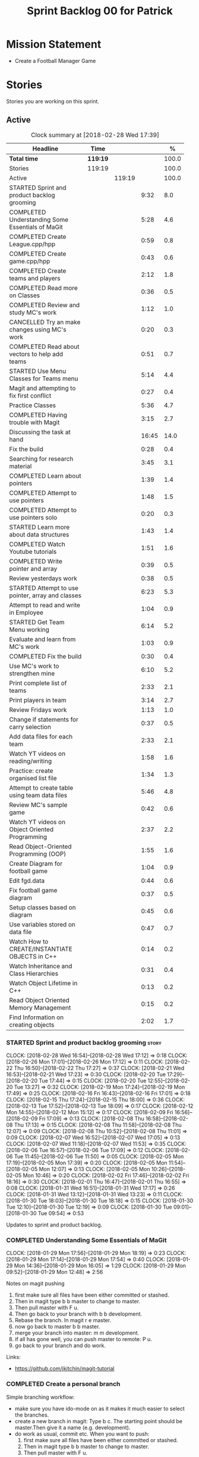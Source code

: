 #+title: Sprint Backlog 00 for Patrick
#+options: date:nil toc:nil author:nil num:nil
#+todo: STARTED | COMPLETED CANCELLED POSTPONED
#+tags: { story(s) epic(e) }

* Mission Statement

- Create a Football Manager Game

* Stories

Stories you are working on this sprint.

** Active

#+begin: clocktable :maxlevel 3 :scope subtree :indent nil :emphasize nil :scope file :narrow 75 :formula %
#+CAPTION: Clock summary at [2018-02-28 Wed 17:39]
| <75>                                                                        |          |        |       |       |
| Headline                                                                    | Time     |        |       |     % |
|-----------------------------------------------------------------------------+----------+--------+-------+-------|
| *Total time*                                                                | *119:19* |        |       | 100.0 |
|-----------------------------------------------------------------------------+----------+--------+-------+-------|
| Stories                                                                     | 119:19   |        |       | 100.0 |
| Active                                                                      |          | 119:19 |       | 100.0 |
| STARTED Sprint and product backlog grooming                                 |          |        |  9:32 |   8.0 |
| COMPLETED Understanding Some Essentials of MaGit                            |          |        |  5:28 |   4.6 |
| COMPLETED Create League.cpp/hpp                                             |          |        |  0:59 |   0.8 |
| COMPLETED Create game.cpp/hpp                                               |          |        |  0:43 |   0.6 |
| COMPLETED Create teams and players                                          |          |        |  2:12 |   1.8 |
| COMPLETED Read more on Classes                                              |          |        |  0:36 |   0.5 |
| COMPLETED Review and study MC's work                                        |          |        |  1:12 |   1.0 |
| CANCELLED Try an make changes using MC's work                               |          |        |  0:20 |   0.3 |
| COMPLETED Read about vectors to help add teams                              |          |        |  0:51 |   0.7 |
| STARTED Use Menu Classes for Teams menu                                     |          |        |  5:14 |   4.4 |
| Magit and attempting to fix first conflict                                  |          |        |  0:27 |   0.4 |
| Practice Classes                                                            |          |        |  5:36 |   4.7 |
| COMPLETED Having trouble with Magit                                         |          |        |  3:15 |   2.7 |
| Discussing the task at hand                                                 |          |        | 16:45 |  14.0 |
| Fix the build                                                               |          |        |  0:28 |   0.4 |
| Searching for research material                                             |          |        |  3:45 |   3.1 |
| COMPLETED Learn about pointers                                              |          |        |  1:39 |   1.4 |
| COMPLETED Attempt to use pointers                                           |          |        |  1:48 |   1.5 |
| COMPLETED Attempt to use pointers solo                                      |          |        |  0:20 |   0.3 |
| STARTED Learn more about data structures                                    |          |        |  1:43 |   1.4 |
| COMPLETED Watch Youtube tutorials                                           |          |        |  1:51 |   1.6 |
| COMPLETED Write pointer and array                                           |          |        |  0:39 |   0.5 |
| Review yesterdays work                                                      |          |        |  0:38 |   0.5 |
| STARTED Attempt to use pointer, array and classes                           |          |        |  6:23 |   5.3 |
| Attempt to read and write in Employee                                       |          |        |  1:04 |   0.9 |
| STARTED Get Team Menu working                                               |          |        |  6:14 |   5.2 |
| Evaluate and learn from MC's work                                           |          |        |  1:03 |   0.9 |
| COMPLETED Fix the build                                                     |          |        |  0:30 |   0.4 |
| Use MC's work to strengthen mine                                            |          |        |  6:10 |   5.2 |
| Print complete list of teams                                                |          |        |  2:33 |   2.1 |
| Print players in team                                                       |          |        |  3:14 |   2.7 |
| Review Fridays work                                                         |          |        |  1:13 |   1.0 |
| Change if statements for carry selection                                    |          |        |  0:37 |   0.5 |
| Add data files for each team                                                |          |        |  2:33 |   2.1 |
| Watch YT videos on reading/writing                                          |          |        |  1:58 |   1.6 |
| Practice: create organised list file                                        |          |        |  1:34 |   1.3 |
| Attempt to create table using team data files                               |          |        |  5:46 |   4.8 |
| Review MC's sample game                                                     |          |        |  0:42 |   0.6 |
| Watch YT videos on Object Oriented Programming                              |          |        |  2:37 |   2.2 |
| Read Object-Oriented Programming (OOP)                                      |          |        |  1:55 |   1.6 |
| Create Diagram for football game                                            |          |        |  1:04 |   0.9 |
| Edit fgd.data                                                               |          |        |  0:44 |   0.6 |
| Fix football game diagram                                                   |          |        |  0:37 |   0.5 |
| Setup classes based on diagram                                              |          |        |  0:45 |   0.6 |
| Use variables stored on data file                                           |          |        |  0:47 |   0.7 |
| Watch How to CREATE/INSTANTIATE OBJECTS in C++                              |          |        |  0:14 |   0.2 |
| Watch Inheritance and Class Hierarchies                                     |          |        |  0:31 |   0.4 |
| Watch Object Lifetime in C++                                                |          |        |  0:13 |   0.2 |
| Read Object Oriented Memory Management                                      |          |        |  0:15 |   0.2 |
| Find Information on creating objects                                        |          |        |  2:02 |   1.7 |
#+TBLFM: $5='(org-clock-time% @3$2 $2..$4);%.1f
#+end:


*** STARTED Sprint and product backlog grooming                       :story:
    CLOCK: [2018-02-28 Wed 16:54]--[2018-02-28 Wed 17:12] =>  0:18
    CLOCK: [2018-02-26 Mon 17:01]--[2018-02-26 Mon 17:12] =>  0:11
    CLOCK: [2018-02-22 Thu 16:50]--[2018-02-22 Thu 17:27] =>  0:37
    CLOCK: [2018-02-21 Wed 16:53]--[2018-02-21 Wed 17:23] =>  0:30
    CLOCK: [2018-02-20 Tue 17:29]--[2018-02-20 Tue 17:44] =>  0:15
    CLOCK: [2018-02-20 Tue 12:55]--[2018-02-20 Tue 13:27] =>  0:32
    CLOCK: [2018-02-19 Mon 17:24]--[2018-02-19 Mon 17:49] =>  0:25
    CLOCK: [2018-02-16 Fri 16:43]--[2018-02-16 Fri 17:01] =>  0:18
    CLOCK: [2018-02-15 Thu 17:24]--[2018-02-15 Thu 18:00] =>  0:36
    CLOCK: [2018-02-13 Tue 17:52]--[2018-02-13 Tue 18:09] =>  0:17
    CLOCK: [2018-02-12 Mon 14:55]--[2018-02-12 Mon 15:12] =>  0:17
    CLOCK: [2018-02-09 Fri 16:56]--[2018-02-09 Fri 17:09] =>  0:13
    CLOCK: [2018-02-08 Thu 16:58]--[2018-02-08 Thu 17:13] =>  0:15
    CLOCK: [2018-02-08 Thu 11:58]--[2018-02-08 Thu 12:07] =>  0:09
    CLOCK: [2018-02-08 Thu 10:52]--[2018-02-08 Thu 11:01] =>  0:09
    CLOCK: [2018-02-07 Wed 16:52]--[2018-02-07 Wed 17:05] =>  0:13
    CLOCK: [2018-02-07 Wed 11:18]--[2018-02-07 Wed 11:53] =>  0:35
    CLOCK: [2018-02-06 Tue 16:57]--[2018-02-06 Tue 17:09] =>  0:12
    CLOCK: [2018-02-06 Tue 11:45]--[2018-02-06 Tue 11:50] =>  0:05
    CLOCK: [2018-02-05 Mon 17:19]--[2018-02-05 Mon 17:39] =>  0:20
    CLOCK: [2018-02-05 Mon 11:54]--[2018-02-05 Mon 12:07] =>  0:13
    CLOCK: [2018-02-05 Mon 10:26]--[2018-02-05 Mon 10:46] =>  0:20
    CLOCK: [2018-02-02 Fri 17:46]--[2018-02-02 Fri 18:16] =>  0:30
    CLOCK: [2018-02-01 Thu 16:47]--[2018-02-01 Thu 16:55] =>  0:08
    CLOCK: [2018-01-31 Wed 16:51]--[2018-01-31 Wed 17:17] =>  0:26
    CLOCK: [2018-01-31 Wed 13:12]--[2018-01-31 Wed 13:23] =>  0:11
    CLOCK: [2018-01-30 Tue 18:03]--[2018-01-30 Tue 18:18] =>  0:15
    CLOCK: [2018-01-30 Tue 12:10]--[2018-01-30 Tue 12:19] =>  0:09
    CLOCK: [2018-01-30 Tue 09:01]--[2018-01-30 Tue 09:54] =>  0:53

Updates to sprint and product backlog.

*** COMPLETED Understanding Some Essentials of MaGit
    CLOSED: [2018-01-30 Tue 09:47]
    CLOCK: [2018-01-29 Mon 17:56]--[2018-01-29 Mon 18:19] =>  0:23
    CLOCK: [2018-01-29 Mon 17:14]--[2018-01-29 Mon 17:54] =>  0:40
    CLOCK: [2018-01-29 Mon 14:36]--[2018-01-29 Mon 16:05] =>  1:29
    CLOCK: [2018-01-29 Mon 09:52]--[2018-01-29 Mon 12:48] =>  2:56

Notes on magit pushing

1. first make sure all files have been either committed or stashed.
2. Then in magit type b b master to change to master.
3. Then pull master with F u.
4. Then go back to your branch with b b development.
5. Rebase the branch. In magit r e master.
6. now go back to master b b master.
7. merge your branch into master: m m development.
8. if all has gone well, you can push master to remote: P u.
9. go back to your branch and do work.

Links:

- https://github.com/jkitchin/magit-tutorial

*** COMPLETED Create a personal branch
    CLOSED: [2018-01-30 Tue 09:48]

Simple branching workflow:

- make sure you have ido-mode on as it makes it much easier to select
  the branches.
- create a new branch in magit: Type b c. The starting point should be
  master.Then give it a name (e.g. development).
- do work as usual, commit etc. When you want to push:
  1. first make sure all files have been either committed or stashed.
  2. Then in magit type b b master to change to master.
  3. Then pull master with F u.
  4. Then go back to your branch with b b development.
  5. Rebase the branch. In magit r e master.
  6. now go back to master b b master.
  7. merge your branch into master: m m development.
  8. if all has gone well, you can push master to remote: P u.
  9. go back to your branch and do work.

*** COMPLETED Create League.cpp/hpp
    CLOSED: [2018-01-30 Tue 11:25]
    CLOCK: [2018-01-30 Tue 10:26]--[2018-01-30 Tue 11:25] =>  0:59

- Created league.cpp/hpp
- Connected it to main.cpp
- Updated CMakeLists.txt
- Compile
- Test to see if working

*** COMPLETED Create game.cpp/hpp
    CLOSED: [2018-01-30 Tue 12:18]
    CLOCK: [2018-01-30 Tue 11:26]--[2018-01-30 Tue 12:09] =>  0:43

- Created game.cpp/hpp
- Connected it to main.cpp
- Updated CMakeLists.txt
- Compile
- Test to see if working

*** COMPLETED Create teams and players
    CLOSED: [2018-01-31 Wed 13:18]
    CLOCK: [2018-01-31 Wed 11:46]--[2018-01-31 Wed 12:29] =>  0:43
    CLOCK: [2018-01-31 Wed 10:30]--[2018-01-31 Wed 11:27] =>  0:57
    CLOCK: [2018-01-30 Tue 16:37]--[2018-01-30 Tue 17:09] =>  0:32

- Make appropriate cpp files
- Use diagram on Dia for correct vars
- Use for players: https://www.premierleague.com/players
- Input players and teams
- If all goes well see if you can create a table in league and place vars from teams

- Try to create a list of teams using what MC wrote for menus
- Use vector the make list

- Started from scratch
- Got a list of team
- User can select team

*** COMPLETED Read more on Classes
    CLOSED: [2018-01-30 Tue 18:00]
    CLOCK: [2018-01-30 Tue 13:36]--[2018-01-30 Tue 14:12] =>  0:36

Links:
- Classes https://www.tutorialspoint.com/cplusplus/cpp_classes_objects.htm
- Constructors https://www.geeksforgeeks.org/constructors-c/

*** COMPLETED Review and study MC's work
    CLOSED: [2018-01-30 Tue 18:07]
    CLOCK: [2018-01-30 Tue 14:12]--[2018-01-30 Tue 15:24] =>  1:12

- Read and try to understand MC's changes to:
> main.cpp
> menu.cpp/hpp
> menu_item.cpp/hpp

Notes:
- Need work on Vectors (100%)
- and referencing other files (not so much)

*** CANCELLED Try an make changes using MC's work
    CLOSED: [2018-02-02 Fri 17:57]
    CLOCK: [2018-01-30 Tue 15:28]--[2018-01-30 Tue 15:48] =>  0:20

- Discuss with NI what MC wrote

*** COMPLETED Read about vectors to help add teams
    CLOSED: [2018-01-30 Tue 18:18]
    CLOCK: [2018-01-30 Tue 17:11]--[2018-01-30 Tue 18:02] =>  1:03

Links:
- Vector as string https://stackoverflow.com/questions/4268886/initialize-a-vector-array-of-strings
- Vectors (not so good, but helps) https://syntaxdb.com/ref/cpp/vectors
- Vectors (better, more complicated) https://www.geeksforgeeks.org/vector-in-cpp-stl/
*** STARTED Use Menu Classes for Teams menu
    CLOCK: [2018-02-09 Fri 16:26]--[2018-02-09 Fri 16:56] =>  0:30
    CLOCK: [2018-02-09 Fri 15:26]--[2018-02-09 Fri 15:51] =>  0:25
    CLOCK: [2018-02-09 Fri 14:48]--[2018-02-09 Fri 15:14] =>  0:26
    CLOCK: [2018-02-09 Fri 14:20]--[2018-02-09 Fri 14:46] =>  0:26
    CLOCK: [2018-02-02 Fri 13:23]--[2018-02-02 Fri 14:40] =>  1:17
    CLOCK: [2018-02-02 Fri 11:56]--[2018-02-02 Fri 12:17] =>  0:21
    CLOCK: [2018-02-02 Fri 10:40]--[2018-02-02 Fri 11:08] =>  0:28
    CLOCK: [2018-01-31 Wed 14:34]--[2018-01-31 Wed 15:55] =>  1:21
- Create team class (in .hpp)
- Member called name
- See if it can be used from choose_team.cpp

*** Magit and attempting to fix first conflict
    CLOCK: [2018-01-31 Wed 15:57]--[2018-01-31 Wed 16:24] =>  0:27
*** Practice Classes
    CLOCK: [2018-02-06 Tue 15:16]--[2018-02-06 Tue 15:25] =>  0:09
    CLOCK: [2018-02-02 Fri 16:52]--[2018-02-02 Fri 17:46] =>  0:54
    CLOCK: [2018-02-02 Fri 16:14]--[2018-02-02 Fri 16:34] =>  0:20
    CLOCK: [2018-02-02 Fri 15:24]--[2018-02-02 Fri 16:00] =>  0:36
    CLOCK: [2018-02-02 Fri 09:39]--[2018-02-02 Fri 10:37] =>  0:58
    CLOCK: [2018-02-01 Thu 15:55]--[2018-02-01 Thu 16:42] =>  0:47
    CLOCK: [2018-02-01 Thu 12:01]--[2018-02-01 Thu 12:31] =>  0:30
    CLOCK: [2018-02-01 Thu 10:09]--[2018-02-01 Thu 10:56] =>  0:47
    CLOCK: [2018-02-01 Thu 09:01]--[2018-02-01 Thu 09:36] =>  0:35


Reading material:
- http://www.dev-hq.net/c++/10--simple-classes
- http://www.learncpp.com/cpp-tutorial/82-classes-and-class-members/
- http://www.cplusplus.com/doc/tutorial/classes/

- When finished reading, do quiz:http://www.sanfoundry.com/c-plus-plus-quiz-classes/
- Create some practice files in NI's repo
- Make test.cpp/hpp
- Use these files to practice what you just learnt

Create and Employee wage displayer
- touch filename.cpp/hpp
- touch cmakelists.txt
- touch main.cpp
- Use: http://www.learncpp.com/cpp-tutorial/82-classes-and-class-members/
- Successfully push work with no conflicts

Watch Youtube video:
- https://www.youtube.com/watch?v=J17xa1zu9UI

Complete quiz's based on classes
- https://www.geeksforgeeks.org/c-plus-plus-gq/class-and-object-gq/
- https://www.cprogramming.com/tutorial/quiz/quiz12.html
- http://gplsi.dlsi.ua.es/proyectos/examinador/test.php?id=16&lang=en

*** COMPLETED Having trouble with Magit
    CLOSED: [2018-02-01 Thu 11:56]
    CLOCK: [2018-02-01 Thu 14:45]--[2018-02-01 Thu 15:41] =>  0:56
    CLOCK: [2018-02-01 Thu 13:26]--[2018-02-01 Thu 14:45] =>  1:19
    CLOCK: [2018-02-01 Thu 10:56]--[2018-02-01 Thu 11:56] =>  1:00

- so you need to drop the commits you have merged already into master
- for that you do
- l l
- this is a process basically
- do ll (lower case L)
- find the last commit that was in master
- put the cursor over it
- and press x
- magit will then say something like master~2
- 2 being how many commits back you are going
- if you press enter it will then revert those commits in the current branch - should always be master
- you can then stash whatever is in the index
- z z "some name"
- at this point you are now in a place where master can pull again
- the rest is more or less as usual
- so write down this process - call it handling master conflicts or something
- and always make sure you are paying a lot of attention to what magit is saying

*** Discussing the task at hand
    CLOCK: [2018-02-28 Wed 16:13]--[2018-02-28 Wed 16:14] =>  0:01
    CLOCK: [2018-02-28 Wed 11:35]--[2018-02-28 Wed 11:54] =>  0:19
    CLOCK: [2018-02-26 Mon 16:34]--[2018-02-26 Mon 16:35] =>  0:01
    CLOCK: [2018-02-26 Mon 14:31]--[2018-02-26 Mon 15:04] =>  0:33
    CLOCK: [2018-02-26 Mon 11:48]--[2018-02-26 Mon 12:42] =>  0:54
    CLOCK: [2018-02-22 Thu 13:33]--[2018-02-22 Thu 14:30] =>  0:57
    CLOCK: [2018-02-22 Thu 11:21]--[2018-02-22 Thu 11:29] =>  0:08
    CLOCK: [2018-02-21 Wed 15:06]--[2018-02-21 Wed 15:15] =>  0:09
    CLOCK: [2018-02-21 Wed 12:21]--[2018-02-21 Wed 12:44] =>  0:23
    CLOCK: [2018-02-21 Wed 11:35]--[2018-02-21 Wed 11:56] =>  0:21
    CLOCK: [2018-02-20 Tue 16:16]--[2018-02-20 Tue 16:40] =>  0:24
    CLOCK: [2018-02-20 Tue 12:47]--[2018-02-20 Tue 12:55] =>  0:08
    CLOCK: [2018-02-20 Tue 12:19]--[2018-02-20 Tue 12:34] =>  0:15
    CLOCK: [2018-02-19 Mon 16:32]--[2018-02-19 Mon 16:41] =>  0:09
    CLOCK: [2018-02-19 Mon 16:10]--[2018-02-19 Mon 16:16] =>  0:06
    CLOCK: [2018-02-19 Mon 15:43]--[2018-02-19 Mon 15:46] =>  0:03
    CLOCK: [2018-02-19 Mon 12:23]--[2018-02-19 Mon 12:37] =>  0:14
    CLOCK: [2018-02-19 Mon 12:11]--[2018-02-19 Mon 12:17] =>  0:06
    CLOCK: [2018-02-19 Mon 11:40]--[2018-02-19 Mon 12:01] =>  0:21
    CLOCK: [2018-02-16 Fri 15:10]--[2018-02-16 Fri 15:35] =>  0:25
    CLOCK: [2018-02-16 Fri 14:18]--[2018-02-16 Fri 14:37] =>  0:19
    CLOCK: [2018-02-16 Fri 12:01]--[2018-02-16 Fri 12:15] =>  0:14
    CLOCK: [2018-02-15 Thu 16:27]--[2018-02-15 Thu 16:36] =>  0:09
    CLOCK: [2018-02-15 Thu 15:50]--[2018-02-15 Thu 16:05] =>  0:15
    CLOCK: [2018-02-15 Thu 15:33]--[2018-02-15 Thu 15:34] =>  0:01
    CLOCK: [2018-02-15 Thu 14:46]--[2018-02-15 Thu 15:11] =>  0:25
    CLOCK: [2018-02-15 Thu 12:36]--[2018-02-15 Thu 12:38] =>  0:02
    CLOCK: [2018-02-15 Thu 10:26]--[2018-02-15 Thu 10:33] =>  0:07
    CLOCK: [2018-02-14 Wed 13:09]--[2018-02-14 Wed 13:31] =>  0:22
    CLOCK: [2018-02-14 Wed 11:50]--[2018-02-14 Wed 12:03] =>  0:13
    CLOCK: [2018-02-13 Tue 15:09]--[2018-02-13 Tue 15:31] =>  0:22
    CLOCK: [2018-02-13 Tue 12:34]--[2018-02-13 Tue 13:03] =>  0:29
    CLOCK: [2018-02-13 Tue 11:17]--[2018-02-13 Tue 12:09] =>  0:52
    CLOCK: [2018-02-12 Mon 14:52]--[2018-02-12 Mon 14:55] =>  0:03
    CLOCK: [2018-02-12 Mon 14:11]--[2018-02-12 Mon 14:25] =>  0:14
    CLOCK: [2018-02-12 Mon 11:51]--[2018-02-12 Mon 12:22] =>  0:31
    CLOCK: [2018-02-12 Mon 11:08]--[2018-02-12 Mon 11:11] =>  0:03
    CLOCK: [2018-02-09 Fri 15:51]--[2018-02-09 Fri 16:26] =>  0:35
    CLOCK: [2018-02-09 Fri 15:14]--[2018-02-09 Fri 15:26] =>  0:12
    CLOCK: [2018-02-09 Fri 14:46]--[2018-02-09 Fri 14:48] =>  0:02
    CLOCK: [2018-02-09 Fri 12:35]--[2018-02-09 Fri 12:57] =>  0:22
    CLOCK: [2018-02-09 Fri 11:50]--[2018-02-09 Fri 12:06] =>  0:16
    CLOCK: [2018-02-08 Thu 16:34]--[2018-02-08 Thu 16:58] =>  0:24
    CLOCK: [2018-02-08 Thu 15:19]--[2018-02-08 Thu 15:41] =>  0:22
    CLOCK: [2018-02-08 Thu 11:30]--[2018-02-08 Thu 11:42] =>  0:12
    CLOCK: [2018-02-08 Thu 11:01]--[2018-02-08 Thu 11:11] =>  0:10
    CLOCK: [2018-02-08 Thu 10:18]--[2018-02-08 Thu 10:26] =>  0:08
    CLOCK: [2018-02-07 Wed 16:03]--[2018-02-07 Wed 16:34] =>  0:31
    CLOCK: [2018-02-07 Wed 15:39]--[2018-02-07 Wed 15:41] =>  0:02
    CLOCK: [2018-02-07 Wed 14:44]--[2018-02-07 Wed 14:50] =>  0:06
    CLOCK: [2018-02-07 Wed 14:05]--[2018-02-07 Wed 14:29] =>  0:24
    CLOCK: [2018-02-07 Wed 10:53]--[2018-02-07 Wed 11:10] =>  0:17
    CLOCK: [2018-02-05 Mon 16:57]--[2018-02-05 Mon 17:19] =>  0:22
    CLOCK: [2018-02-05 Mon 15:17]--[2018-02-05 Mon 15:37] =>  0:20
    CLOCK: [2018-02-02 Fri 16:34]--[2018-02-02 Fri 16:40] =>  0:06
    CLOCK: [2018-02-02 Fri 16:01]--[2018-02-02 Fri 16:03] =>  0:02
    CLOCK: [2018-02-02 Fri 14:51]--[2018-02-02 Fri 15:13] =>  0:22
    CLOCK: [2018-02-02 Fri 11:08]--[2018-02-02 Fri 11:39] =>  0:31
    CLOCK: [2018-02-02 Fri 09:30]--[2018-02-02 Fri 09:37] =>  0:07
    CLOCK: [2018-02-02 Fri 09:01]--[2018-02-02 Fri 09:15] =>  0:14

*** Fix the build
    CLOCK: [2018-02-15 Thu 11:08]--[2018-02-15 Thu 11:22] =>  0:14
    CLOCK: [2018-02-02 Fri 09:15]--[2018-02-02 Fri 09:29] =>  0:14

- remove line: //choose_teams();

*** Searching for research material
    CLOCK: [2018-02-28 Wed 11:54]--[2018-02-28 Wed 12:45] =>  0:51
    CLOCK: [2018-02-28 Wed 09:46]--[2018-02-28 Wed 11:07] =>  1:21
    CLOCK: [2018-02-20 Tue 09:10]--[2018-02-20 Tue 09:28] =>  0:18
    CLOCK: [2018-02-09 Fri 09:02]--[2018-02-09 Fri 09:36] =>  0:34
    CLOCK: [2018-02-06 Tue 11:23]--[2018-02-06 Tue 11:45] =>  0:22
    CLOCK: [2018-02-05 Mon 09:50]--[2018-02-05 Mon 10:09] =>  0:19

*** COMPLETED Learn about pointers
    CLOSED: [2018-02-05 Mon 17:41]
    CLOCK: [2018-02-05 Mon 13:20]--[2018-02-05 Mon 13:48] =>  0:28
    CLOCK: [2018-02-05 Mon 11:21]--[2018-02-05 Mon 11:54] =>  0:33
    CLOCK: [2018-02-05 Mon 10:46]--[2018-02-05 Mon 11:13] =>  0:27
    CLOCK: [2018-02-05 Mon 09:12]--[2018-02-05 Mon 09:23] =>  0:11


Pointer Notes:

- "So how do we modify the value of a local variable of a function inside another function. Pointer is the solution to such problems."

Watch Youtube videos about pointers:
- Introduction to Pointers  https://www.youtube.com/watch?v=W0aE-w61Cb8
- Pointers and Dynamic Memory https://www.youtube.com/watch?v=CSVRA4_xOkw

Text tutorials for pointers:
- https://gist.github.com/ericandrewlewis/720c374c29bbafadedc9
- http://www.learncpp.com/cpp-tutorial/67-introduction-to-pointers/

Use for examples:
- http://www.hellgeeks.com/pointers-in-c/

Quiz:
- http://digital.cs.usu.edu/~bugs/quizzes/pointers.html
- https://www.cprogramming.com/tutorial/quiz/quiz6.html
- https://www.geeksforgeeks.org/c-language-2-gq/pointers-gq/

*** COMPLETED Attempt to use pointers
    CLOSED: [2018-02-05 Mon 17:41]
    CLOCK: [2018-02-05 Mon 16:50]--[2018-02-05 Mon 16:57] =>  0:07
    CLOCK: [2018-02-05 Mon 15:51]--[2018-02-05 Mon 16:35] =>  0:44
    CLOCK: [2018-02-05 Mon 14:59]--[2018-02-05 Mon 15:17] =>  0:18
    CLOCK: [2018-02-05 Mon 13:52]--[2018-02-05 Mon 14:31] =>  0:39

- Has employees (2 for now)
- Different postions in company with different pay rates
- Input how many hours person worked
- Use pointers to point to the different wages
- After pointing to hr/rate, sum with hours worked
- Output name and paycheck
- Attempt to include more employees in goes well
- Try (hard) to use vectors to list employees

*** COMPLETED Attempt to use pointers solo
    CLOSED: [2018-02-06 Tue 11:48]
    CLOCK: [2018-02-06 Tue 10:43]--[2018-02-06 Tue 11:03] =>  0:20

- Test yourself
- Create something similar to yesterday
- use little to no help from the internet

*** STARTED Learn more about data structures
    CLOCK: [2018-02-06 Tue 14:32]--[2018-02-06 Tue 15:01] =>  0:29
    CLOCK: [2018-02-06 Tue 13:31]--[2018-02-06 Tue 14:19] =>  0:48
    CLOCK: [2018-02-06 Tue 11:53]--[2018-02-06 Tue 12:19] =>  0:26

Youtube videos:
- Crash Course Computer Science: https://www.youtube.com/watch?v=DuDz6B4cqVc
- Data Structures, Heaps: https://www.youtube.com/watch?v=t0Cq6tVNRBA
- Data Structures, Tries: https://www.youtube.com/watch?v=zIjfhVPRZCg

Text sites:
- http://www.cplusplus.com/doc/tutorial/structures/
- List of all Data Structures & more: https://www.geeksforgeeks.org/data-structures/

Quiz:
- http://careerride.com/test.aspx?type=Data-structure
- Multiple quizzes: https://www.geeksforgeeks.org/data-structure-gq/

*** COMPLETED Watch Youtube tutorials
    CLOCK: [2018-02-09 Fri 09:36]--[2018-02-09 Fri 09:53] =>  0:17
    CLOCK: [2018-02-08 Thu 14:22]--[2018-02-08 Thu 14:40] =>  0:18
    CLOCK: [2018-02-06 Tue 16:34]--[2018-02-06 Tue 16:54] =>  0:20
    CLOCK: [2018-02-06 Tue 15:32]--[2018-02-06 Tue 16:28] =>  0:56

Links:
- Create/Instantiate Objects:  https://www.youtube.com/watch?v=Ks97R1knQDY
- Stack vs Heap: https://www.youtube.com/watch?v=wJ1L2nSIV1s&t=967s
- The NEW Keyword: https://www.youtube.com/watch?v=NUZdUSqsCs4

- Classes: https://www.youtube.com/watch?v=2BP8NhxjrO0
- Class vs Structs: https://www.youtube.com/watch?v=fLgTtaqqJp0

- Constructors in classes: https://www.youtube.com/watch?v=CT2k4KbAQpo

- Read, Write Methods: https://www.youtube.com/watch?v=P7XGOBoVzW4&app=desktop

*** COMPLETED Write pointer and array
    CLOSED: [2018-02-07 Wed 11:36]
    CLOCK: [2018-02-07 Wed 10:12]--[2018-02-07 Wed 10:51] =>  0:39
- Link: http://www.worldbestlearningcenter.com/index_files/cpp-pointers-exercises.htm
*** Review yesterdays work
    CLOCK: [2018-02-07 Wed 09:05]--[2018-02-07 Wed 09:43] =>  0:38

*** STARTED Attempt to use pointer, array and classes
    CLOCK: [2018-02-08 Thu 16:28]--[2018-02-08 Thu 16:34] =>  0:06
    CLOCK: [2018-02-08 Thu 15:41]--[2018-02-08 Thu 16:07] =>  0:26
    CLOCK: [2018-02-08 Thu 14:40]--[2018-02-08 Thu 15:19] =>  0:39
    CLOCK: [2018-02-08 Thu 13:22]--[2018-02-08 Thu 14:20] =>  0:58
    CLOCK: [2018-02-08 Thu 11:42]--[2018-02-08 Thu 11:58] =>  0:16
    CLOCK: [2018-02-08 Thu 11:18]--[2018-02-08 Thu 11:30] =>  0:12
    CLOCK: [2018-02-08 Thu 10:26]--[2018-02-08 Thu 10:52] =>  0:26
    CLOCK: [2018-02-08 Thu 09:48]--[2018-02-08 Thu 10:18] =>  0:30
    CLOCK: [2018-02-08 Thu 09:04]--[2018-02-08 Thu 09:38] =>  0:34
    CLOCK: [2018-02-07 Wed 16:34]--[2018-02-07 Wed 16:52] =>  0:18
    CLOCK: [2018-02-07 Wed 15:41]--[2018-02-07 Wed 16:03] =>  0:22
    CLOCK: [2018-02-07 Wed 14:50]--[2018-02-07 Wed 15:27] =>  0:37
    CLOCK: [2018-02-07 Wed 14:29]--[2018-02-07 Wed 14:44] =>  0:15
    CLOCK: [2018-02-07 Wed 13:32]--[2018-02-07 Wed 14:05] =>  0:33
    CLOCK: [2018-02-07 Wed 11:53]--[2018-02-07 Wed 12:04] =>  0:11

- Task is similar to "Attempt to use pointers"

- Create class with vars:
- string, Role
- string, Name
- int, Hours
- double, Rate
- double, Weeks Wage
- int array, overtime

- overtime can be an array of 5, one for each day
- Define an employee
- User input all vars of class

- output:
- Name: xx Role: xx
- Hours: xx Overtime: xx
- Weeks Wage: xx

- The Rate will depend on Role

*** Attempt to read and write in Employee
    CLOCK: [2018-02-09 Fri 12:06]--[2018-02-09 Fri 12:34] =>  0:28
    CLOCK: [2018-02-09 Fri 10:25]--[2018-02-09 Fri 11:01] =>  0:36

- Write what was originally in the print
- Read what was written to file
- create option to read

*** STARTED Get Team Menu working
    CLOCK: [2018-02-13 Tue 12:09]--[2018-02-13 Tue 12:30] =>  0:21
    CLOCK: [2018-02-13 Tue 10:10]--[2018-02-13 Tue 10:59] =>  0:49
    CLOCK: [2018-02-13 Tue 10:05]--[2018-02-13 Tue 10:14] =>  0:09
    CLOCK: [2018-02-13 Tue 09:02]--[2018-02-13 Tue 09:43] =>  0:41
    CLOCK: [2018-02-12 Mon 14:25]--[2018-02-12 Mon 14:52] =>  0:27
    CLOCK: [2018-02-12 Mon 12:22]--[2018-02-12 Mon 13:36] =>  1:14
    CLOCK: [2018-02-12 Mon 11:11]--[2018-02-12 Mon 11:51] =>  0:40
    CLOCK: [2018-02-12 Mon 10:39]--[2018-02-12 Mon 11:08] =>  0:29
    CLOCK: [2018-02-12 Mon 10:12]--[2018-02-12 Mon 10:39] =>  0:27
    CLOCK: [2018-02-12 Mon 09:46]--[2018-02-12 Mon 09:59] =>  0:13
    CLOCK: [2018-02-12 Mon 09:01]--[2018-02-12 Mon 09:45] =>  0:44

- Move Vector for teams from .cpp to class in .hpp
- Attempt to give teams a rating out of 5
  - rating should be placed in class
- Get more teams in database
- Add choose_teams(); to main

*** Evaluate and learn from MC's work
    CLOCK: [2018-02-14 Wed 10:12]--[2018-02-14 Wed 10:27] =>  0:15
    CLOCK: [2018-02-13 Tue 14:41]--[2018-02-13 Tue 15:09] =>  0:28
    CLOCK: [2018-02-13 Tue 14:13]--[2018-02-13 Tue 14:33] =>  0:20

*** COMPLETED Fix the build
    CLOSED: [2018-02-14 Wed 10:10]
    CLOCK: [2018-02-14 Wed 13:31]--[2018-02-14 Wed 13:52] =>  0:21
    CLOCK: [2018-02-14 Wed 10:01]--[2018-02-14 Wed 10:10] =>  0:09

*** Use MC's work to strengthen mine
    CLOCK: [2018-02-15 Thu 11:22]--[2018-02-15 Thu 11:55] =>  0:33
    CLOCK: [2018-02-15 Thu 10:34]--[2018-02-15 Thu 11:08] =>  0:34
    CLOCK: [2018-02-15 Thu 09:04]--[2018-02-15 Thu 10:26] =>  1:22
    CLOCK: [2018-02-14 Wed 12:03]--[2018-02-14 Wed 12:27] =>  0:24
    CLOCK: [2018-02-14 Wed 11:12]--[2018-02-14 Wed 11:50] =>  0:38
    CLOCK: [2018-02-14 Wed 10:40]--[2018-02-14 Wed 11:00] =>  0:20
    CLOCK: [2018-02-14 Wed 10:27]--[2018-02-14 Wed 10:31] =>  0:04
    CLOCK: [2018-02-13 Tue 17:26]--[2018-02-13 Tue 17:52] =>  0:26
    CLOCK: [2018-02-13 Tue 16:51]--[2018-02-13 Tue 17:26] =>  0:35
    CLOCK: [2018-02-13 Tue 16:13]--[2018-02-13 Tue 16:45] =>  0:32
    CLOCK: [2018-02-13 Tue 15:31]--[2018-02-13 Tue 16:13] =>  0:42

- Compare mine and MC
- break down MC's work
- not anything that looks unfamiliar
- repeat until comfortable
- when comfortable
  - take pieces of MC's work
  - combine it with mine

- Create new cpp/hpp file for teams
- Use MC's work to create new team menus from scratch
- Create Data model
- Add read and write
---------------------
- Breakdown

- In team.hpp
- Create team class
  - Public:
  - team (name, rating)
  - name()
  - read and write
  - Private:
  - name_

- Create data file
- Write team name / rating in data file

- In team.cpp
- Connect to team.hpp
- Read team name / rating
- Set variables in class to whats read in data file
- Output team name / rating

- When working
- Add Players to data file
- Add players to class
- read players from data file
- use for loop to cycle through players in file
- Output players
*** Print complete list of teams
    CLOCK: [2018-02-15 Thu 16:36]--[2018-02-15 Thu 17:24] =>  0:48
    CLOCK: [2018-02-15 Thu 16:05]--[2018-02-15 Thu 16:27] =>  0:22
    CLOCK: [2018-02-15 Thu 15:34]--[2018-02-15 Thu 15:50] =>  0:16
    CLOCK: [2018-02-15 Thu 15:11]--[2018-02-15 Thu 15:33] =>  0:22
    CLOCK: [2018-02-15 Thu 12:38]--[2018-02-15 Thu 13:10] =>  0:32
    CLOCK: [2018-02-15 Thu 12:23]--[2018-02-15 Thu 12:36] =>  0:13

- Write a list of teams in fgd.data
- Use for loop to number each team and print one at a time
- Attempt to allow play to select team from data file
*** Print players in team
    CLOCK: [2018-02-16 Fri 15:35]--[2018-02-16 Fri 16:43] =>  1:08
    CLOCK: [2018-02-16 Fri 14:37]--[2018-02-16 Fri 15:10] =>  0:33
    CLOCK: [2018-02-16 Fri 13:58]--[2018-02-16 Fri 14:18] =>  0:20
    CLOCK: [2018-02-16 Fri 13:02]--[2018-02-16 Fri 13:41] =>  0:39
    CLOCK: [2018-02-16 Fri 11:47]--[2018-02-16 Fri 12:01] =>  0:14
    CLOCK: [2018-02-16 Fri 11:00]--[2018-02-16 Fri 11:20] =>  0:20

- Once user chooses team
- Output players in team

- Players read from specific team data files
- Use pointer
  - Point to selected team
  - Depending on team
    - Choose which file to open
- Read Players
*** Review Fridays work
    CLOCK: [2018-02-26 Mon 09:03]--[2018-02-26 Mon 09:32] =>  0:29
    CLOCK: [2018-02-19 Mon 09:55]--[2018-02-19 Mon 10:39] =>  0:44

*** Change if statements for carry selection
    CLOCK: [2018-02-19 Mon 11:33]--[2018-02-19 Mon 11:40] =>  0:07
    CLOCK: [2018-02-19 Mon 10:39]--[2018-02-19 Mon 11:09] =>  0:30

*** Add data files for each team
    CLOCK: [2018-02-19 Mon 16:16]--[2018-02-19 Mon 16:32] =>  0:16
    CLOCK: [2018-02-19 Mon 15:46]--[2018-02-19 Mon 16:10] =>  0:24
    CLOCK: [2018-02-19 Mon 14:30]--[2018-02-19 Mon 15:43] =>  1:13
    CLOCK: [2018-02-19 Mon 12:37]--[2018-02-19 Mon 13:17] =>  0:40

- Use the manu.data as a template
- Create .data file for each of the teams
- Write the player into the files
- Read from specific data file depending of selected team
*** Watch YT videos on reading/writing
    CLOCK: [2018-02-20 Tue 10:39]--[2018-02-20 Tue 11:07] =>  0:28
    CLOCK: [2018-02-20 Tue 09:28]--[2018-02-20 Tue 10:15] =>  0:47
    CLOCK: [2018-02-19 Mon 16:41]--[2018-02-19 Mon 17:24] =>  0:43

- Reading Custom File Structures: https://www.youtube.com/watch?v=EjJY7yA5SWw
- Writing Custom File Structures: https://www.youtube.com/watch?v=iGWhPwh3n-o
- Reading and Writing to Files: https://www.youtube.com/watch?v=Iho2EdJgusQ
- Working with files: https://www.youtube.com/watch?v=HcONWqVyvlg
- Reading Rows and Columns from datafile Matrix: https://www.youtube.com/watch?v=4nz6rPzVm70&feature=youtu.be
- File Reading, Data Parsing, Classes, etc: https://www.youtube.com/watch?v=NIoEVxe-rpk
*** Practice: create organised list file
    CLOCK: [2018-02-20 Tue 14:35]--[2018-02-20 Tue 14:52] =>  0:17
    CLOCK: [2018-02-20 Tue 12:34]--[2018-02-20 Tue 12:47] =>  0:13
    CLOCK: [2018-02-20 Tue 11:50]--[2018-02-20 Tue 12:19] =>  0:29
    CLOCK: [2018-02-20 Tue 11:24]--[2018-02-20 Tue 11:47] =>  0:23
    CLOCK: [2018-02-20 Tue 11:07]--[2018-02-20 Tue 11:19] =>  0:12

- Write list of items in empty file
- Read file
- Assign a int to each line in file
- Rewrite file in order of the items int's
- Read file
- If i can manage that
  - read items in form of a table
*** Attempt to create table using team data files
    CLOCK: [2018-02-21 Wed 12:44]--[2018-02-21 Wed 13:29] =>  0:45
    CLOCK: [2018-02-21 Wed 11:56]--[2018-02-21 Wed 12:20] =>  0:24
    CLOCK: [2018-02-21 Wed 11:09]--[2018-02-21 Wed 11:35] =>  0:26
    CLOCK: [2018-02-21 Wed 10:18]--[2018-02-21 Wed 11:02] =>  0:44
    CLOCK: [2018-02-21 Wed 09:36]--[2018-02-21 Wed 10:17] =>  0:41
    CLOCK: [2018-02-21 Wed 09:03]--[2018-02-21 Wed 09:36] =>  0:33
    CLOCK: [2018-02-20 Tue 16:40]--[2018-02-20 Tue 17:29] =>  0:49
    CLOCK: [2018-02-20 Tue 14:52]--[2018-02-20 Tue 16:16] =>  1:24

*** Review MC's sample game
    CLOCK: [2018-02-21 Wed 14:50]--[2018-02-21 Wed 15:04] =>  0:14
    CLOCK: [2018-02-21 Wed 14:21]--[2018-02-21 Wed 14:49] =>  0:28

*** Watch YT videos on Object Oriented Programming
    CLOCK: [2018-02-22 Thu 09:01]--[2018-02-22 Thu 10:02] =>  1:01
    CLOCK: [2018-02-21 Wed 15:16]--[2018-02-21 Wed 16:52] =>  1:36

- Object-Oriented Programming:https://www.youtube.com/watch?v=lbXsrHGhBAU
- What is Object-Oriented Programming (OOP)?: https://www.youtube.com/watch?v=YcbcfkLzgvs
- Classes and Object-Oriented Programming (1/2): https://www.youtube.com/watch?v=vz1O9nRyZaY
- Classes and Object-Oriented Programming (2/2): https://www.youtube.com/watch?v=b9wialxvcVA
- MicroNugget: What is OOP?: https://www.youtube.com/watch?v=5VkrdKzKGlA
- Pong & Object Oriented Programming: https://www.youtube.com/watch?v=KyTUN6_Z9TM
- How to practice the OOP way of thinking: https://www.youtube.com/watch?v=R1jabnZ6f30
*** Read Object-Oriented Programming (OOP)
    CLOCK: [2018-02-22 Thu 11:29]--[2018-02-22 Thu 12:16] =>  0:47
    CLOCK: [2018-02-22 Thu 11:04]--[2018-02-22 Thu 11:21] =>  0:17
    CLOCK: [2018-02-22 Thu 10:33]--[2018-02-22 Thu 10:57] =>  0:24
    CLOCK: [2018-02-22 Thu 10:02]--[2018-02-22 Thu 10:29] =>  0:27

- http://www.cplusplus.com/reference/string/string/find/
- http://www.cplusplus.com/articles/NhA0RXSz/
- https://www.ntu.edu.sg/home/ehchua/programming/cpp/cp3_OOP.html

*** Create Diagram for football game
    CLOCK: [2018-02-22 Thu 15:20]--[2018-02-22 Thu 15:38] =>  0:18
    CLOCK: [2018-02-22 Thu 14:49]--[2018-02-22 Thu 15:20] =>  0:31
    CLOCK: [2018-02-22 Thu 14:30]--[2018-02-22 Thu 14:45] =>  0:15

*** Edit fgd.data
    CLOCK: [2018-02-22 Thu 16:01]--[2018-02-22 Thu 16:45] =>  0:44

*** Fix football game diagram
    CLOCK: [2018-02-26 Mon 10:12]--[2018-02-26 Mon 10:49] =>  0:37

- Change arrows to aggregation arrows

*** Setup classes based on diagram
    CLOCK: [2018-02-26 Mon 11:02]--[2018-02-26 Mon 11:47] =>  0:45

- Add variable to corresponding classes
*** Use variables stored on data file
    CLOCK: [2018-02-26 Mon 16:22]--[2018-02-26 Mon 16:34] =>  0:12
    CLOCK: [2018-02-26 Mon 15:40]--[2018-02-26 Mon 16:15] =>  0:35

*** Watch How to CREATE/INSTANTIATE OBJECTS in C++
    CLOCK: [2018-02-26 Mon 16:47]--[2018-02-26 Mon 17:01] =>  0:14

*** Watch Inheritance and Class Hierarchies
    CLOCK: [2018-02-28 Wed 09:15]--[2018-02-28 Wed 09:46] =>  0:31

*** Watch Object Lifetime in C++
    CLOCK: [2018-02-28 Wed 11:07]--[2018-02-28 Wed 11:20] =>  0:13

*** Read Object Oriented Memory Management
    CLOCK: [2018-02-28 Wed 11:20]--[2018-02-28 Wed 11:35] =>  0:15

*** Find Information on creating objects
    CLOCK: [2018-02-28 Wed 16:16]--[2018-02-28 Wed 16:51] =>  0:35
    CLOCK: [2018-02-28 Wed 15:34]--[2018-02-28 Wed 16:02] =>  0:28
    CLOCK: [2018-02-28 Wed 14:49]--[2018-02-28 Wed 15:14] =>  0:25
    CLOCK: [2018-02-28 Wed 13:53]--[2018-02-28 Wed 14:27] =>  0:34

** Deprecated
